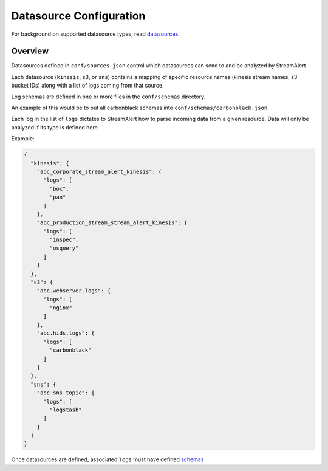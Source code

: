 Datasource Configuration
========================

For background on supported datasource types, read `datasources <datasources.html>`_.

Overview
--------

Datasources defined in ``conf/sources.json`` control which datasources can send to and be analyzed by StreamAlert.

Each datasource (``kinesis``, ``s3``, or ``sns``) contains a mapping of specific resource names (kinesis stream names, s3 bucket IDs) along with a list of logs coming from that source.

Log schemas are defined in one or more files in the ``conf/schemas`` directory.

An example of this would be to put all carbonblack schemas into ``conf/schemas/carbonblack.json``.

Each log in the list of ``logs`` dictates to StreamAlert how to parse incoming data from a given resource.  Data will only be analyzed if its type is defined here.

Example:

.. code-block:: json

  {
    "kinesis": {
      "abc_corporate_stream_alert_kinesis": {
        "logs": [
          "box",
          "pan"
        ]
      },
      "abc_production_stream_stream_alert_kinesis": {
        "logs": [
          "inspec",
          "osquery"
        ]
      }
    },
    "s3": {
      "abc.webserver.logs": {
        "logs": [
          "nginx"
        ]
      },
      "abc.hids.logs": {
        "logs": [
          "carbonblack"
        ]
      }
    },
    "sns": {
      "abc_sns_topic": {
        "logs": [
          "logstash"
        ]
      }
    }
  }

Once datasources are defined, associated ``logs`` must have defined `schemas <conf-schemas.html>`_
